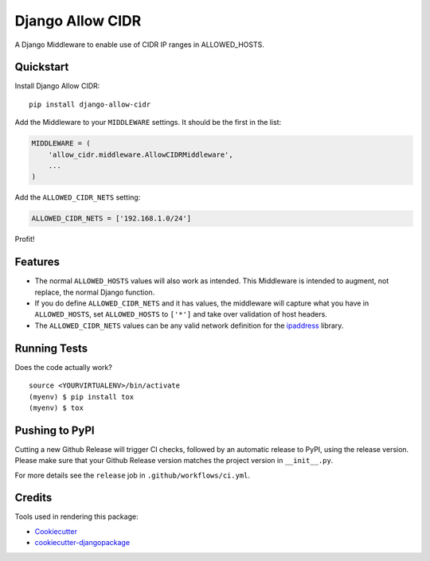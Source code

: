Django Allow CIDR
=================

.. image:: https://img.shields.io/pypi/v/django-allow-cidr.svg
    :target: https://pypi.org/project/django-allow-cidr/

.. image:: https://github.com/mozmeao/django-allow-cidr/actions/workflows/ci.yml/badge.svg
    :target: https://github.com/mozmeao/django-allow-cidr/actions


A Django Middleware to enable use of CIDR IP ranges in ALLOWED_HOSTS.

Quickstart
----------

Install Django Allow CIDR::

    pip install django-allow-cidr

Add the Middleware to your ``MIDDLEWARE`` settings. It should be the first in the list:

.. code-block:: python

    MIDDLEWARE = (
        'allow_cidr.middleware.AllowCIDRMiddleware',
        ...
    )

Add the ``ALLOWED_CIDR_NETS`` setting:

.. code-block:: python

    ALLOWED_CIDR_NETS = ['192.168.1.0/24']

Profit!

Features
--------

* The normal ``ALLOWED_HOSTS`` values will also work as intended. This Middleware is intended to augment,
  not replace, the normal Django function.
* If you do define ``ALLOWED_CIDR_NETS`` and it has values, the middleware will capture what you have in ``ALLOWED_HOSTS``,
  set ``ALLOWED_HOSTS`` to ``['*']`` and take over validation of host headers.
* The ``ALLOWED_CIDR_NETS`` values can be any valid network definition for the `ipaddress`_ library.

Running Tests
-------------

Does the code actually work?

::

    source <YOURVIRTUALENV>/bin/activate
    (myenv) $ pip install tox
    (myenv) $ tox


Pushing to PyPI
---------------
Cutting a new Github Release will trigger CI checks, followed by an automatic release to PyPI, using the release version.
Please make sure that your Github Release version matches the project version in ``__init__.py``.

For more details see the ``release`` job in  ``.github/workflows/ci.yml``.


Credits
-------

Tools used in rendering this package:

*  Cookiecutter_
*  `cookiecutter-djangopackage`_

.. _ipaddress: https://docs.python.org/3/library/ipaddress.html
.. _Cookiecutter: https://github.com/audreyr/cookiecutter
.. _`cookiecutter-djangopackage`: https://github.com/pydanny/cookiecutter-djangopackage
